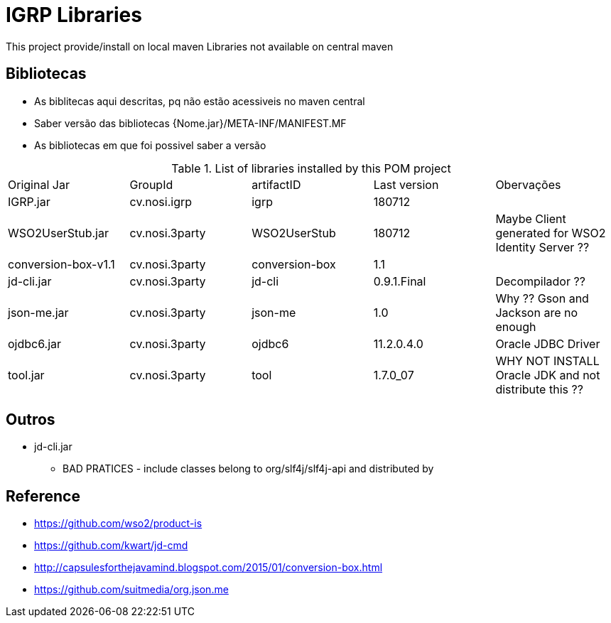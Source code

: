 = IGRP Libraries

This project provide/install on local maven Libraries not available on central maven

== Bibliotecas


* As biblitecas aqui descritas, pq não estão acessiveis no maven central
* Saber versão das bibliotecas {Nome.jar}/META-INF/MANIFEST.MF
* As bibliotecas em que foi possivel saber a versão


.List of libraries installed by this POM project
|===
|Original Jar |GroupId |artifactID |Last version |Obervações
|IGRP.jar |cv.nosi.igrp |igrp |180712 | 
|WSO2UserStub.jar |cv.nosi.3party |WSO2UserStub |180712 |Maybe Client generated for WSO2 Identity Server ??
|conversion-box-v1.1 |cv.nosi.3party |conversion-box |1.1 | 
|jd-cli.jar |cv.nosi.3party |jd-cli |0.9.1.Final |Decompilador ??
|json-me.jar |cv.nosi.3party |json-me |1.0 |Why ?? Gson and Jackson are no enough
|ojdbc6.jar |cv.nosi.3party |ojdbc6 |11.2.0.4.0 | Oracle JDBC Driver
|tool.jar |cv.nosi.3party |tool |1.7.0_07 |WHY NOT INSTALL Oracle JDK and not distribute this ??
|===


== Outros

* jd-cli.jar
** BAD PRATICES - include classes belong to org/slf4j/slf4j-api and distributed by  

== Reference 
* https://github.com/wso2/product-is
* https://github.com/kwart/jd-cmd
* http://capsulesforthejavamind.blogspot.com/2015/01/conversion-box.html
* https://github.com/suitmedia/org.json.me